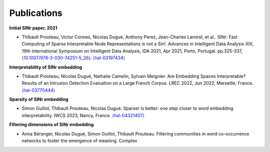 .. _Publications:

Publications
============

**Initial SINr paper, 2021**


-  Thibault Prouteau, Victor Connes, Nicolas Dugué, Anthony Perez, Jean-Charles Lamirel, et al.. SINr: Fast Computing of Sparse Interpretable Node Representations is not a Sin!. Advances in Intelligent Data Analysis XIX, 19th International Symposium on Intelligent Data Analysis, IDA 2021, Apr 2021, Porto, Portugal. pp.325-337, ⟨\ `10.1007/978-3-030-74251-5_26 <https://dx.doi.org/10.1007/978-3-030-74251-5_26>`__\ ⟩.
   `⟨hal-03197434⟩ <https://hal.science/hal-03197434>`__

**Interpretability of SINr embedding**


-  Thibault Prouteau, Nicolas Dugué, Nathalie Camelin, Sylvain Meignier. Are Embedding Spaces Interpretable? Results of an Intrusion Detection Evaluation on a Large French Corpus. LREC 2022, Jun 2022, Marseille, France. `⟨hal-03770444⟩ <https://hal.science/hal-03770444>`__

**Sparsity of SINr embedding**


-  Simon Guillot, Thibault Prouteau, Nicolas Dugué. Sparser is better: one step closer to word embedding interpretability. IWCS 2023, Nancy, France. `⟨hal-04321407⟩ <https://hal.science/hal-04321407>`__

**Filtering dimensions of SINr embedding**


-  Anna Béranger, Nicolas Dugué, Simon Guillot, Thibault Prouteau. Filtering communities in word co-occurrence networks to foster the emergence of meaning. Complex 
